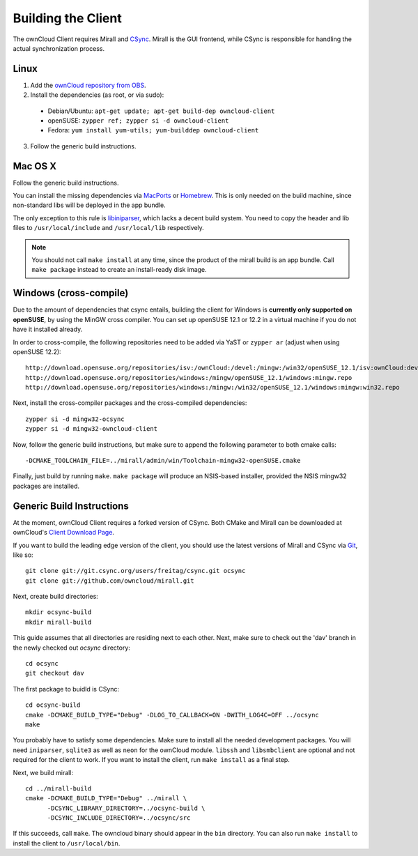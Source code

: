 Building the Client
===================

The ownCloud Client requires Mirall and CSync_. Mirall is the GUI frontend,
while CSync is responsible for handling the actual synchronization process.

Linux
-----

1. Add the `ownCloud repository from OBS`_.
2. Install the dependencies (as root, or via sudo):

  * Debian/Ubuntu: ``apt-get update; apt-get build-dep owncloud-client``
  * openSUSE: ``zypper ref; zypper si -d owncloud-client``
  * Fedora: ``yum install yum-utils; yum-builddep owncloud-client``

3. Follow the generic build instructions.

Mac OS X
--------

Follow the generic build instructions.
 
You can install the missing dependencies via MacPorts_ or Homebrew_.
This is only needed on the build machine, since non-standard libs
will be deployed in the app bundle.

The only exception to this rule is libiniparser_, which lacks a decent
build system. You need to copy the header and lib files to
``/usr/local/include`` and ``/usr/local/lib`` respectively. 

.. note::
  You should not call ``make install`` at any time, since the product of the
  mirall build is an app bundle. Call ``make package`` instead to create an
  install-ready disk image.

Windows (cross-compile)
-----------------------

Due to the amount of dependencies that csync entails, building the client
for Windows is **currently only supported on openSUSE**, by using the MinGW
cross compiler. You can set up openSUSE 12.1 or 12.2 in a virtual machine
if you do not have it installed already.

In order to cross-compile, the following repositories need to be added
via YaST or ``zypper ar`` (adjust when using openSUSE 12.2)::

  http://download.opensuse.org/repositories/isv:/ownCloud:/devel:/mingw:/win32/openSUSE_12.1/isv:ownCloud:devel:mingw:win32.repo
  http://download.opensuse.org/repositories/windows:/mingw/openSUSE_12.1/windows:mingw.repo
  http://download.opensuse.org/repositories/windows:/mingw:/win32/openSUSE_12.1/windows:mingw:win32.repo

Next, install the cross-compiler packages and the cross-compiled dependencies::

  zypper si -d mingw32-ocsync
  zypper si -d mingw32-owncloud-client 

Now, follow the generic build instructions, but make sure to append
the following parameter to both cmake calls::

  -DCMAKE_TOOLCHAIN_FILE=../mirall/admin/win/Toolchain-mingw32-openSUSE.cmake

Finally, just build by running ``make``. ``make package`` will produce
an NSIS-based installer, provided the NSIS mingw32 packages are installed.

Generic Build Instructions
--------------------------

At the moment, ownCloud Client requires a forked version of CSync. Both
CMake and Mirall can be downloaded at ownCloud's `Client Download Page`_.

If you want to build the leading edge version of the client, you should
use the latest versions of Mirall and CSync via Git_, like so::

  git clone git://git.csync.org/users/freitag/csync.git ocsync
  git clone git://github.com/owncloud/mirall.git

Next, create build directories::

  mkdir ocsync-build
  mkdir mirall-build

This guide assumes that all directories are residing next to each other.
Next, make sure to check out the 'dav' branch in the newly checked out
`ocsync` directory::

  cd ocsync
  git checkout dav

The first package to buidld is CSync::

  cd ocsync-build
  cmake -DCMAKE_BUILD_TYPE="Debug" -DLOG_TO_CALLBACK=ON -DWITH_LOG4C=OFF ../ocsync
  make

You probably have to satisfy some dependencies. Make sure to install all the
needed development packages. You will need ``iniparser``, ``sqlite3`` as well as
``neon`` for the ownCloud module. ``libssh`` and ``libsmbclient`` are optional
and not required for the client to work. If you want to install the client, run
``make install`` as a final step.

Next, we build mirall::

  cd ../mirall-build
  cmake -DCMAKE_BUILD_TYPE="Debug" ../mirall \
        -DCSYNC_LIBRARY_DIRECTORY=../ocsync-build \
        -DCSYNC_INCLUDE_DIRECTORY=../ocsync/src

If this succeeds, call ``make``. The owncloud binary should appear in the
``bin`` directory. You can also run ``make install`` to install the client to
``/usr/local/bin``.

.. _`ownCloud repository from OBS`: http://software.opensuse.org/download/package?project=isv:ownCloud:devel&package=owncloud-client
.. _CSync: http://www.csync.org
.. _`Client Download Page`: http://owncloud.org/sync-clients/
.. _Git: http://git-scm.com
.. _MacPorts: http://www.macports.org
.. _Homebrew: http://mxcl.github.com/homebrew/
.. _libiniparser: http://ndevilla.free.fr/iniparser/
